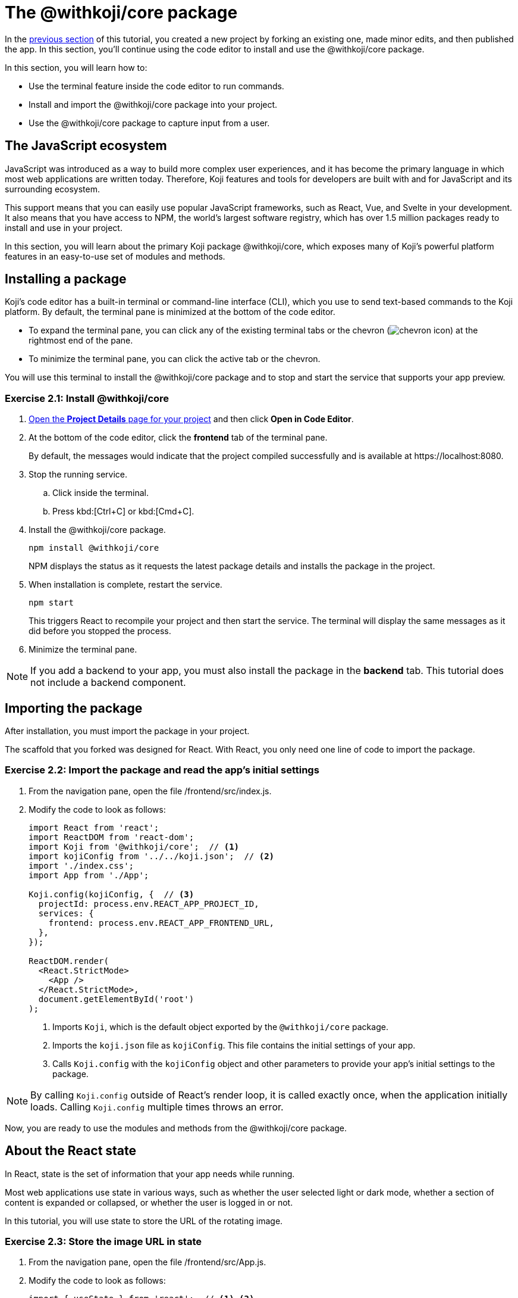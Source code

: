 = The @withkoji/core package
:page-slug: core-package
:page-description: Installing the @withkoji/core package and using it to capture user input.
:figure-caption!:

In the <<tut-first-project-basics#,previous section>> of this tutorial, you created a new project by forking an existing one, made minor edits, and then published the app.
In this section, you’ll
// tag::description[]
continue using the code editor to install and use the @withkoji/core package.
// end::description[]

In this section, you will learn how to:

* Use the terminal feature inside the code editor to run commands.
* Install and import the @withkoji/core package into your project.
* Use the @withkoji/core package to capture input from a user.

== The JavaScript ecosystem

JavaScript was introduced as a way to build more complex user experiences, and it has become the primary language in which most web applications are written today. Therefore, Koji features and tools for developers are built with and for JavaScript and its surrounding ecosystem.

This support means that you can easily use popular JavaScript frameworks, such as React, Vue, and Svelte in your development.
It also means that you have access to NPM, the world's largest software registry, which has over 1.5 million packages ready to install and use in your project.

In this section, you will learn about the primary Koji package @withkoji/core, which exposes many of Koji’s powerful platform features in an easy-to-use set of modules and methods.

== Installing a package

Koji’s code editor has a built-in terminal or command-line interface (CLI), which you use to send text-based commands to the Koji platform.
By default, the terminal pane is minimized at the bottom of the code editor.

* To expand the terminal pane, you can click any of the existing terminal tabs or the chevron (image:chevron.svg[chevron icon]) at the rightmost end of the pane.
* To minimize the terminal pane, you can click the active tab or the chevron.

You will use this terminal to install the @withkoji/core package and to stop and start the service that supports your app preview.

=== Exercise 2.1: Install @withkoji/core

. <<tut-first-project-basics#_exercise_1_7_reopen_your_project,Open the *Project Details* page for your project>> and then click *Open in Code Editor*.

. At the bottom of the code editor, click the *frontend* tab of the terminal pane.
+
By default, the messages would indicate that the project compiled successfully and is available at [.filepath]#\https://localhost:8080#.

. Stop the running service.
.. Click inside the terminal.
.. Press kbd:[Ctrl+C] or kbd:[Cmd+C].

. Install the @withkoji/core package.
+
[source,bash]
----
npm install @withkoji/core
----
+
NPM displays the status as it requests the latest package details and installs the package in the project.

. When installation is complete, restart the service.
+
[source,bash]
----
npm start
----
+
This triggers React to recompile your project and then start the service.
The terminal will display the same messages as it did before you stopped the process.

. Minimize the terminal pane.

NOTE: If you add a backend to your app, you must also install the package in the *backend* tab.
This tutorial does not include a backend component.

== Importing the package

After installation, you must import the package in your project.

The scaffold that you forked was designed for React.
With React, you only need one line of code to import the package.

=== Exercise 2.2: Import the package and read the app's initial settings

. From the navigation pane, open the file [.filepath]#/frontend/src/index.js#.

. Modify the code to look as follows:
+
[source, javascript]
----
import React from 'react';
import ReactDOM from 'react-dom';
import Koji from '@withkoji/core';  // <1>
import kojiConfig from '../../koji.json';  // <2>
import './index.css';
import App from './App';

Koji.config(kojiConfig, {  // <3>
  projectId: process.env.REACT_APP_PROJECT_ID,
  services: {
    frontend: process.env.REACT_APP_FRONTEND_URL,
  },
});

ReactDOM.render(
  <React.StrictMode>
    <App />
  </React.StrictMode>,
  document.getElementById('root')
);
----
<1> Imports `Koji`, which is the default object exported by the `@withkoji/core` package.
<2> Imports the `koji.json` file as `kojiConfig`. This file contains the initial settings of your app.
<3> Calls `Koji.config` with the `kojiConfig` object and other parameters to provide your app's initial settings to the package.

NOTE: By calling `Koji.config` outside of React’s render loop, it is called exactly once, when the application initially loads.
Calling `Koji.config` multiple times throws an error.

Now, you are ready to use the modules and methods from the @withkoji/core package.

== About the React state

In React, [.term]#state# is the set of information that your app needs while running.

Most web applications use state in various ways, such as whether the user selected light or dark mode, whether a section of content is expanded or collapsed, or whether the user is logged in or not.

In this tutorial, you will use state to store the URL of the rotating image.

=== Exercise 2.3: Store the image URL in state

. From the navigation pane, open the file [.filepath]#/frontend/src/App.js#.

. Modify the code to look as follows:
+
[source, javascript]
----
import { useState } from 'react';  // <1> <2>
import './App.css';

function App() {
  const [logoSrc, setLogoSrc] = useState('https://upload.wikimedia.org/wikipedia/commons/a/a7/React-icon.svg');  // <3>
  return (
    <div className="App">
      <header className="App-header">
        <img src={logoSrc} className="App-logo" alt="logo" />  // <4>
        <p>Getting Started with Koji</p>
      </header>
    </div>
  );
}

export default App;
----
<1> Removed the statement that imported the local `logo.svg` file.
<2> Imports `useState` from `react`, which is a React hook that allows you to manage the state inside the component.
<3> Calls the `useState` hook to initialize `logoSrc` with https://upload.wikimedia.org/wikipedia/commons/a/a7/React-icon.svg[the publicly available React logo from Wikimedia Commons].
<4> Uses the new const `logoSrc` as the source of the image, instead of the previously imported `logo`.

The syntax for the `useState` hook is as follows:

[source,javascript]
----
const [myValue, functionToSetMyValue] = useState(initialValue);
----

where the reactive variable `myValue` is initialized with `initialValue` and can be updated using `functionToSetMyValue`.


This allows you to easily replace the image by calling `setLogoSrc` to change the value of `logoSrc`.




== Capturing user input with @withkoji/core

Capturing user input is a fundamental part of the user experience on the internet.
Filling out forms, uploading files, and toggling buttons are all ways in which a user can interact with a web application.

One of Koji’s goals is to make capturing a user’s input easy for developers and intuitive for users.
To accomplish this goal, the Koji platform has exposed a number of methods for capturing different types of dynamic user inputs.

Let’s take a look at one of those methods in action: `Koji.ui.capture.image`.

As you can probably guess, this method allows you to capture an image input from a user.
You might be wondering how this method is different from the traditional `<input type="file" />`, which allows a user to select an image file from their computer.
Let’s find out.

Update the code in `frontend/src/App.js` as follows.

[source, javascript]
----
import Koji from '@withkoji/core';
import { useState } from 'react';
import './App.css';

function App() {
  const [logoSrc, setLogoSrc] = useState('https://upload.wikimedia.org/wikipedia/commons/a/a7/React-icon.svg');
  const captureImage = async () => {
    const src = await Koji.ui.capture.image();

    if (src) setLogoSrc(() => src);
  };
  return (
    <div className="App">
      <header className="App-header">
        <button onClick={captureImage}>Capture Image</button>
        <img src={logoSrc} className="App-logo" alt="logo" />
        <p>Some New Text</p>
      </header>
    </div>
  );
}

export default App;
----

You’ll notice a few small changes.
First, you’re importing `Koji` again at the top of the file.
Second, you added a button that will call the `captureImage` function when it’s clicked.

The `captureImage` function requests user input by using the `Koji.ui.capture.image` method.
If a value is returned, `setLogoSrc` is called and the state is updated with a new value.

Let’s give it a try.
To make sure you are seeing the most updated version of your application, click the *Refresh* icon in the preview.

image::CP_06_refresh-button.png[The refresh button]

Click *Capture Image*.

You’ll see a few things.
In addition to supporting a traditional file upload, a user can paste an image from a URL or browse one of Koji’s many image asset packs to find an image.
There are also options to search the web for an image or to use one of the pre-configured bundles of images.

Feel free to spend some time testing this feature out, and notice that when you upload or choose an image, it's automatically updated in the preview window.

== Under the hood

One thing that’s not so obvious is what happens under the hood when a user chooses an image.
The image is automatically uploaded, hosted, and optimized by Koji’s CDN.
The whole process is blazing fast and the image is intelligently cached.
In addition, you gain access to a ton of interesting configuration options.

Let’s test out one option by changing a line in `frontend/src/App.js`.
(Don’t forget to save!)

Change

`const src = await Koji.ui.capture.image();`

to

`const src = await Koji.ui.capture.image({ blur: 10 });`

Now, try choosing a new image.
You’ll see that the new image has a blur effect applied to it.
The blur isn’t just a style or CSS property.
The image is actually being transformed and served back at a URL on a custom, Koji-backed CDN!

== Republishing

We’re just starting to scratch the surface of the ways in which Koji can give a traditional web application super powers.
Make sure you save your progress by publishing a new version of the project.

Navigate back to *Publish Settings* by clicking *Publish Now*.

Click *Publish New Version* to publish your latest changes.

After your project has been published, feel free to check out the link to the latest live version and experience your image capture in the wild.

== Wrapping up

You should now be familiar with using the terminal to make command line changes to your project, as well as installing and importing the @withkoji/core package.
You also learned how to capture an image value from a user and how to do a some state management in React.

In the <<your-first-remix#,next section>>, we’ll take a step back from the code and start to explore the real power of Koji.
